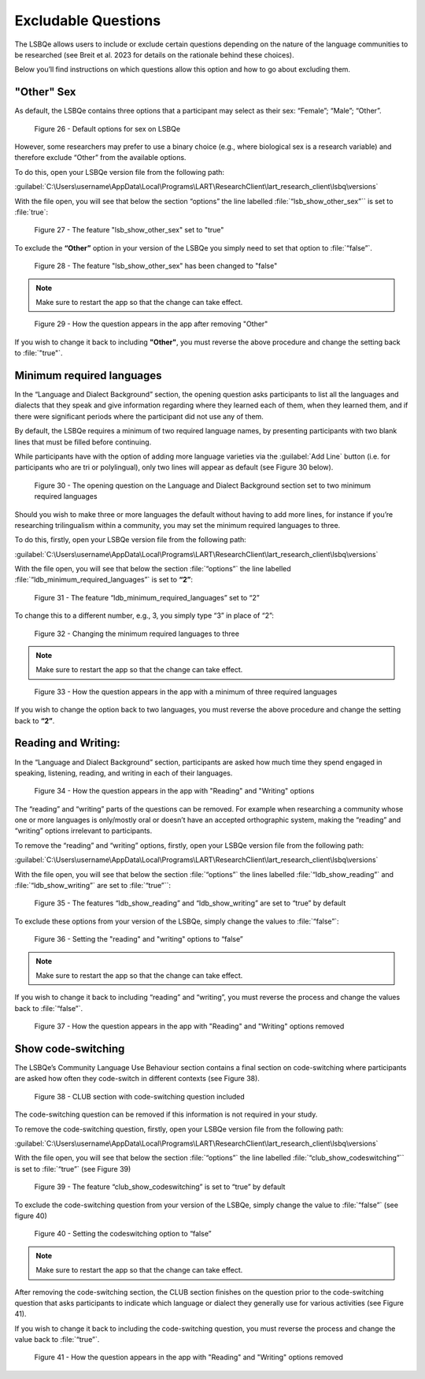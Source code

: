 Excludable Questions   
====================

The LSBQe allows users to include or exclude certain questions depending on the nature of the language communities to be researched (see Breit et al. 2023 for details on the rationale behind these choices).

Below you’ll find instructions on which questions allow this option and how to go about excluding them. 

"Other" Sex
-----------

As default, the LSBQe contains three options that a participant may select as their sex: “Female”; “Male”; “Other”. 

.. figure:: figures/eqfigure21.png
      :width: 400
      :alt: Screenshot of default options for sex on LSBQe

      Figure 26 - Default options for sex on LSBQe

However, some researchers may prefer to use a binary choice (e.g., where biological sex is a research variable) and therefore exclude “Other” from the available options. 

To do this, open your LSBQe version file from the following path:

:guilabel:`C:\Users\username\AppData\Local\Programs\LART\ResearchClient\lart_research_client\lsbq\versions`

With the file open, you will see that below the section “options” the line labelled :file:`“lsb_show_other_sex”`` is set to :file:`true`:

.. figure:: figures/eqfigure22.png
      :width: 400
      :alt: Screenshot of the feature 'lsb_show_other_sex' set to "true"

      Figure 27 - The feature "lsb_show_other_sex" set to "true"

To exclude the **“Other”** option in your version of the LSBQe you simply need to set that option to :file:`“false”`.

.. figure:: figures/eqfigure23.png
      :width: 400
      :alt: Screenshot of the feature 'lsb_show_other_sex' set to "false"

      Figure 28 - The feature "lsb_show_other_sex" has been changed to "false"

.. note::
      Make sure to restart the app so that the change can take effect.

.. figure:: figures/eqfigure24.png
      :width: 400
      :alt: Screenshot of how the question appears in the app after removing "Other"

      Figure 29 - How the question appears in the app after removing "Other"

If you wish to change it back to including **"Other"**, you must reverse the above procedure and change the setting back to :file:`"true"`.

Minimum required languages
--------------------------

In the “Language and Dialect Background” section, the opening question asks participants to list all the languages and dialects that they speak and give information regarding
where they learned each of them, when they learned them, and if there were significant periods where the participant did not use any of them.

By default, the LSBQe  requires a minimum of two required language names, by presenting participants with two blank lines that must be filled before continuing.

While participants have with the option of adding more language varieties via the :guilabel:`Add Line` button (i.e. for participants who are tri or polylingual),
only two lines will appear as default (see Figure 30 below). 

.. figure:: figures/mrlfigure25.png
      :width: 400
      :alt: Screenshot of Language and Dialect Background section

      Figure 30 -  The opening question on the Language and Dialect Background section set to two minimum required languages

Should you wish to make three or more languages the default without having to add more lines, for instance if you’re researching trilingualism within a community,
you may set the minimum required languages to three.

To do this, firstly, open your LSBQe version file from the following path:

:guilabel:`C:\Users\username\AppData\Local\Programs\LART\ResearchClient\lart_research_client\lsbq\versions`

With the file open, you will see that below the section :file:`“options”` the line labelled :file:`“ldb_minimum_required_languages”` is set to **“2”**: 

.. figure:: figures/mrlfigure26.png
      :width: 400
      :alt: Screenshot of the feature “ldb_minimum_required_languages” set to “2”.   

      Figure 31 -  The feature “ldb_minimum_required_languages” set to “2”   

To change this to a different number, e.g., 3, you simply type “3” in place of “2”: 

.. figure:: figures/mrlfigure27.png
      :width: 400
      :alt: Screenshot of changing the minimum required languages

      Figure 32 -  Changing the minimum required languages to three

.. note:: 
      Make sure to restart the app so that the change can take effect.

.. figure:: figures/mrlfigure28.png
      :width: 400
      :alt: Screenshot of how the question appears in the app with a minimum of three required languages

      Figure 33 -  How the question appears in the app with a minimum of three required languages
 
If you wish to change the option back to two languages, you must reverse the above procedure and change the setting back to **“2”**.

Reading and Writing:
--------------------

In the “Language and Dialect Background” section, participants are asked how much time they spend engaged in speaking, listening, reading, and writing in each of their languages.

.. figure:: figures/rawfigure29.png
      :width: 400
      :alt: Screenshot of how the question appears in the app with "Reading" and "Writing" options

      Figure 34 - How the question appears in the app with "Reading" and "Writing" options

The “reading” and “writing” parts of the questions can be removed. For example when researching a community whose one or more languages is only/mostly oral
or doesn’t have an accepted orthographic system, making the “reading” and “writing” options irrelevant to participants.  

To remove the “reading” and “writing” options, firstly, open your LSBQe version file from the following path:

:guilabel:`C:\Users\username\AppData\Local\Programs\LART\ResearchClient\lart_research_client\lsbq\versions`

With the file open, you will see that below the section :file:`“options”` the lines labelled :file:`“ldb_show_reading”` and :file:`“ldb_show_writing”` are set to :file:`“true”``: 

.. figure:: figures/rawfigure30.png
      :width: 400
      :alt: Screenshot of the features “ldb_show_reading” and “ldb_show_writing” set to “true” by default  

      Figure 35 - The features “ldb_show_reading” and “ldb_show_writing” are set to “true” by default 

To exclude these options from your version of the LSBQe, simply change the values to :file:`“false”`: 

.. figure:: figures/rawfigure31.png
      :width: 400
      :alt: Screenshot of user setting the "reading" and "writing" options to “false”

      Figure 36 - Setting the "reading" and "writing" options to “false”

.. note::
      Make sure to restart the app so that the change can take effect.

If you wish to change it back to including “reading” and “writing”, you must reverse the process and change the values back to :file:`“false”`.

.. figure:: figures/rawfigure32.png
      :width: 400
      :alt: Screenshot of how the question appears in the app with "Reading" and "Writing" options removed

      Figure 37 - How the question appears in the app with "Reading" and "Writing" options removed 

Show code-switching
-------------------

The LSBQe’s Community Language Use Behaviour section contains a final section on code-switching where participants are asked how often they code-switch in different contexts (see Figure 38). 

.. figure:: figures/csfigure33.png
      :width: 400
      :alt: Screenshot of - CLUB section with code-switching question included

      Figure 38 - CLUB section with code-switching question included

The code-switching question can be removed if this information is not required in your study.  

To remove the code-switching question, firstly, open your LSBQe version file from the following path: 

:guilabel:`C:\Users\username\AppData\Local\Programs\LART\ResearchClient\lart_research_client\lsbq\versions`

With the file open, you will see that below the section :file:`“options”` the line labelled :file:`“club_show_codeswitching”`` is set to :file:`“true”` (see Figure 39)

.. figure:: figures/csfigure34.png
      :width: 400
      :alt: Screenshot of the feature “club_show_codeswitching” set to “true” by default

      Figure 39 - The feature “club_show_codeswitching” is set to “true” by default

To exclude the code-switching question from your version of the LSBQe, simply change the value to :file:`“false”` (see figure 40)

.. figure:: figures/csfigure35.png
      :width: 400
      :alt: Screenshot of setting the codeswitching option to “false”

      Figure 40 - Setting the codeswitching option to “false” 


.. note::
      Make sure to restart the app so that the change can take effect.

After removing the code-switching section, the CLUB section finishes on the question prior to the code-switching question that asks participants to indicate
which language or dialect they generally use for various activities (see Figure 41).  

If you wish to change it back to including the code-switching question, you must reverse the process and change the value back to :file:`“true”`.

.. figure:: figures/csfigure36.png
      :width: 400
      :alt: Screenshot of how the question appears in the app with "Reading" and "Writing" options removed

      Figure 41 -  How the question appears in the app with "Reading" and "Writing" options removed 